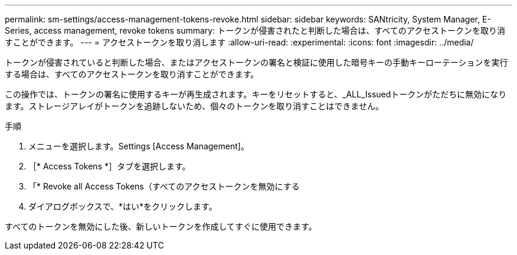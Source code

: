 ---
permalink: sm-settings/access-management-tokens-revoke.html 
sidebar: sidebar 
keywords: SANtricity, System Manager, E-Series, access management, revoke tokens 
summary: トークンが侵害されたと判断した場合は、すべてのアクセストークンを取り消すことができます。 
---
= アクセストークンを取り消します
:allow-uri-read: 
:experimental: 
:icons: font
:imagesdir: ../media/


[role="lead"]
トークンが侵害されていると判断した場合、またはアクセストークンの署名と検証に使用した暗号キーの手動キーローテーションを実行する場合は、すべてのアクセストークンを取り消すことができます。

この操作では、トークンの署名に使用するキーが再生成されます。キーをリセットすると、_ALL_Issuedトークンがただちに無効になります。ストレージアレイがトークンを追跡しないため、個々のトークンを取り消すことはできません。

.手順
. メニューを選択します。Settings [Access Management]。
. ［* Access Tokens *］タブを選択します。
. 「* Revoke all Access Tokens（すべてのアクセストークンを無効にする
. ダイアログボックスで、*はい*をクリックします。


すべてのトークンを無効にした後、新しいトークンを作成してすぐに使用できます。
